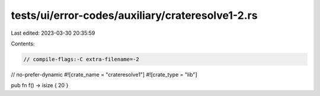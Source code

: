 tests/ui/error-codes/auxiliary/crateresolve1-2.rs
=================================================

Last edited: 2023-03-30 20:35:59

Contents:

.. code-block:: rs

    // compile-flags:-C extra-filename=-2
// no-prefer-dynamic
#![crate_name = "crateresolve1"]
#![crate_type = "lib"]

pub fn f() -> isize { 20 }


